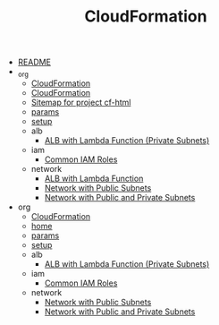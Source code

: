 #+TITLE: CloudFormation

- [[file:README.org][README]]
- _org
  - [[file:_org/home.org][CloudFormation ]]
  - [[file:_org/index.org][CloudFormation ]]
  - [[file:_org/sitemap.org][Sitemap for project cf-html]]
  - [[file:_org/params.org][params]]
  - [[file:_org/setup.org][setup]]
  - alb
    - [[file:_org/alb/alb_lambda_private.org][ALB with Lambda Function (Private Subnets) ]]
  - iam
    - [[file:_org/iam/iam_roles.org][Common IAM Roles ]]
  - network
    - [[file:_org/network/alb_lambda.org][ALB with Lambda Function ]]
    - [[file:_org/network/network_public.org][Network with Public Subnets ]]
    - [[file:_org/network/network_public_private.org][Network with Public and Private Subnets ]]
- org
  - [[file:org/sitemap.org][CloudFormation]]
  - [[file:org/home.org][home]]
  - [[file:org/params.org][params]]
  - [[file:org/setup.org][setup]]
  - alb
    - [[file:org/alb/alb_lambda_private.org][ALB with Lambda Function (Private Subnets)]]
  - iam
    - [[file:org/iam/iam_roles.org][Common IAM Roles]]
  - network
    - [[file:org/network/network_public.org][Network with Public Subnets]]
    - [[file:org/network/network_public_private.org][Network with Public and Private Subnets]]
